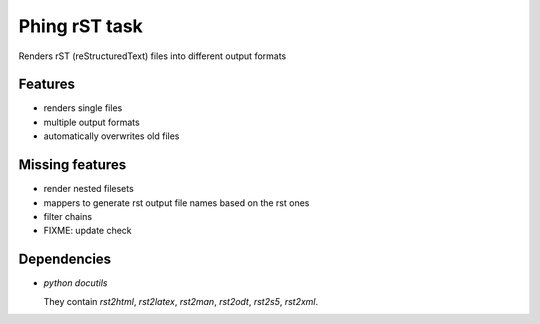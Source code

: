 ==============
Phing rST task
==============

Renders rST (reStructuredText) files into different output formats


Features
========
- renders single files
- multiple output formats
- automatically overwrites old files


Missing features
================
- render nested filesets
- mappers to generate rst output file names based on the rst ones
- filter chains
- FIXME: update check


Dependencies
============
- *python docutils*

  They contain `rst2html`, `rst2latex`, `rst2man`, `rst2odt`, `rst2s5`,
  `rst2xml`.
